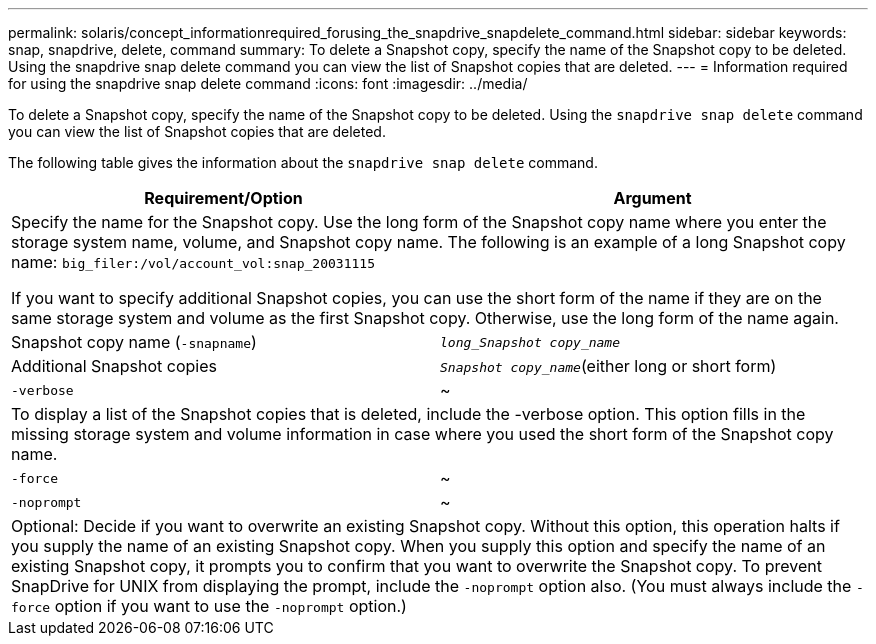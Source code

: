 ---
permalink: solaris/concept_informationrequired_forusing_the_snapdrive_snapdelete_command.html
sidebar: sidebar
keywords: snap, snapdrive, delete, command
summary: To delete a Snapshot copy, specify the name of the Snapshot copy to be deleted. Using the snapdrive snap delete command you can view the list of Snapshot copies that are deleted.
---
= Information required for using the snapdrive snap delete command
:icons: font
:imagesdir: ../media/

[.lead]
To delete a Snapshot copy, specify the name of the Snapshot copy to be deleted. Using the `snapdrive snap delete` command you can view the list of Snapshot copies that are deleted.

The following table gives the information about the `snapdrive snap delete` command.

[options="header"]
|===
| Requirement/Option| Argument
2+a|
Specify the name for the Snapshot copy. Use the long form of the Snapshot copy name where you enter the storage system name, volume, and Snapshot copy name. The following is an example of a long Snapshot copy name: `big_filer:/vol/account_vol:snap_20031115`

If you want to specify additional Snapshot copies, you can use the short form of the name if they are on the same storage system and volume as the first Snapshot copy. Otherwise, use the long form of the name again.

a|
Snapshot copy name (`-snapname`)
a|
`_long_Snapshot copy_name_`
a|
Additional Snapshot copies
a|
`_Snapshot copy_name_`(either long or short form)
a|
`-verbose`
a|
~
2+a|
To display a list of the Snapshot copies that is deleted, include the -verbose option. This option fills in the missing storage system and volume information in case where you used the short form of the Snapshot copy name.

a|
`-force`
a|
~
a|
`-noprompt`
a|
~
2+a|
Optional: Decide if you want to overwrite an existing Snapshot copy. Without this option, this operation halts if you supply the name of an existing Snapshot copy. When you supply this option and specify the name of an existing Snapshot copy, it prompts you to confirm that you want to overwrite the Snapshot copy. To prevent SnapDrive for UNIX from displaying the prompt, include the `-noprompt` option also. (You must always include the `-force` option if you want to use the `-noprompt` option.)

|===

